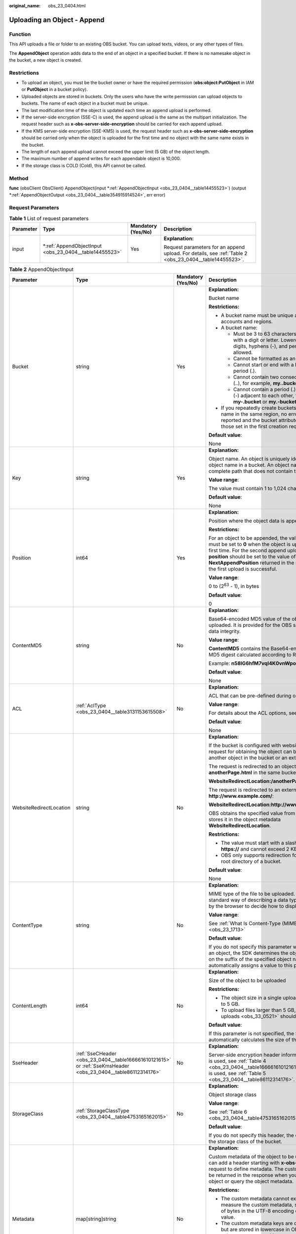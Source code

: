 :original_name: obs_23_0404.html

.. _obs_23_0404:

Uploading an Object - Append
============================

Function
--------

This API uploads a file or folder to an existing OBS bucket. You can upload texts, videos, or any other types of files.

The **AppendObject** operation adds data to the end of an object in a specified bucket. If there is no namesake object in the bucket, a new object is created.

Restrictions
------------

-  To upload an object, you must be the bucket owner or have the required permission (**obs:object:PutObject** in IAM or **PutObject** in a bucket policy).
-  Uploaded objects are stored in buckets. Only the users who have the write permission can upload objects to buckets. The name of each object in a bucket must be unique.
-  The last modification time of the object is updated each time an append upload is performed.
-  If the server-side encryption (SSE-C) is used, the append upload is the same as the multipart initialization. The request header such as **x-obs-server-side-encryption** should be carried for each append upload.
-  If the KMS server-side encryption (SSE-KMS) is used, the request header such as **x-obs-server-side-encryption** should be carried only when the object is uploaded for the first time and no object with the same name exists in the bucket.
-  The length of each append upload cannot exceed the upper limit (5 GB) of the object length.
-  The maximum number of append writes for each appendable object is 10,000.
-  If the storage class is COLD (Cold), this API cannot be called.

Method
------

**func** (obsClient ObsClient) AppendObject(input \*\ :ref:`AppendObjectInput <obs_23_0404__table14455523>`) (output \*\ :ref:`AppendObjectOutput <obs_23_0404__table354915914524>`, err error)

Request Parameters
------------------

.. table:: **Table 1** List of request parameters

   +-----------------+-----------------------------------------------------------+--------------------+--------------------------------------------------------------------------------------------------------+
   | Parameter       | Type                                                      | Mandatory (Yes/No) | Description                                                                                            |
   +=================+===========================================================+====================+========================================================================================================+
   | input           | \*\ :ref:`AppendObjectInput <obs_23_0404__table14455523>` | Yes                | **Explanation:**                                                                                       |
   |                 |                                                           |                    |                                                                                                        |
   |                 |                                                           |                    | Request parameters for an append upload. For details, see :ref:`Table 2 <obs_23_0404__table14455523>`. |
   +-----------------+-----------------------------------------------------------+--------------------+--------------------------------------------------------------------------------------------------------+

.. _obs_23_0404__table14455523:

.. table:: **Table 2** AppendObjectInput

   +-------------------------+--------------------------------------------------------------------------------------------------------------+--------------------+---------------------------------------------------------------------------------------------------------------------------------------------------------------------------------------------------------------------------------------------------------------------------------------------------------+
   | Parameter               | Type                                                                                                         | Mandatory (Yes/No) | Description                                                                                                                                                                                                                                                                                             |
   +=========================+==============================================================================================================+====================+=========================================================================================================================================================================================================================================================================================================+
   | Bucket                  | string                                                                                                       | Yes                | **Explanation:**                                                                                                                                                                                                                                                                                        |
   |                         |                                                                                                              |                    |                                                                                                                                                                                                                                                                                                         |
   |                         |                                                                                                              |                    | Bucket name                                                                                                                                                                                                                                                                                             |
   |                         |                                                                                                              |                    |                                                                                                                                                                                                                                                                                                         |
   |                         |                                                                                                              |                    | **Restrictions:**                                                                                                                                                                                                                                                                                       |
   |                         |                                                                                                              |                    |                                                                                                                                                                                                                                                                                                         |
   |                         |                                                                                                              |                    | -  A bucket name must be unique across all accounts and regions.                                                                                                                                                                                                                                        |
   |                         |                                                                                                              |                    | -  A bucket name:                                                                                                                                                                                                                                                                                       |
   |                         |                                                                                                              |                    |                                                                                                                                                                                                                                                                                                         |
   |                         |                                                                                                              |                    |    -  Must be 3 to 63 characters long and start with a digit or letter. Lowercase letters, digits, hyphens (-), and periods (.) are allowed.                                                                                                                                                            |
   |                         |                                                                                                              |                    |    -  Cannot be formatted as an IP address.                                                                                                                                                                                                                                                             |
   |                         |                                                                                                              |                    |    -  Cannot start or end with a hyphen (-) or period (.).                                                                                                                                                                                                                                              |
   |                         |                                                                                                              |                    |    -  Cannot contain two consecutive periods (..), for example, **my..bucket**.                                                                                                                                                                                                                         |
   |                         |                                                                                                              |                    |    -  Cannot contain a period (.) and a hyphen (-) adjacent to each other, for example, **my-.bucket** or **my.-bucket**.                                                                                                                                                                               |
   |                         |                                                                                                              |                    |                                                                                                                                                                                                                                                                                                         |
   |                         |                                                                                                              |                    | -  If you repeatedly create buckets of the same name in the same region, no error will be reported and the bucket attributes comply with those set in the first creation request.                                                                                                                       |
   |                         |                                                                                                              |                    |                                                                                                                                                                                                                                                                                                         |
   |                         |                                                                                                              |                    | **Default value**:                                                                                                                                                                                                                                                                                      |
   |                         |                                                                                                              |                    |                                                                                                                                                                                                                                                                                                         |
   |                         |                                                                                                              |                    | None                                                                                                                                                                                                                                                                                                    |
   +-------------------------+--------------------------------------------------------------------------------------------------------------+--------------------+---------------------------------------------------------------------------------------------------------------------------------------------------------------------------------------------------------------------------------------------------------------------------------------------------------+
   | Key                     | string                                                                                                       | Yes                | **Explanation:**                                                                                                                                                                                                                                                                                        |
   |                         |                                                                                                              |                    |                                                                                                                                                                                                                                                                                                         |
   |                         |                                                                                                              |                    | Object name. An object is uniquely identified by an object name in a bucket. An object name is a complete path that does not contain the bucket name.                                                                                                                                                   |
   |                         |                                                                                                              |                    |                                                                                                                                                                                                                                                                                                         |
   |                         |                                                                                                              |                    | **Value range**:                                                                                                                                                                                                                                                                                        |
   |                         |                                                                                                              |                    |                                                                                                                                                                                                                                                                                                         |
   |                         |                                                                                                              |                    | The value must contain 1 to 1,024 characters.                                                                                                                                                                                                                                                           |
   |                         |                                                                                                              |                    |                                                                                                                                                                                                                                                                                                         |
   |                         |                                                                                                              |                    | **Default value**:                                                                                                                                                                                                                                                                                      |
   |                         |                                                                                                              |                    |                                                                                                                                                                                                                                                                                                         |
   |                         |                                                                                                              |                    | None                                                                                                                                                                                                                                                                                                    |
   +-------------------------+--------------------------------------------------------------------------------------------------------------+--------------------+---------------------------------------------------------------------------------------------------------------------------------------------------------------------------------------------------------------------------------------------------------------------------------------------------------+
   | Position                | int64                                                                                                        | Yes                | **Explanation:**                                                                                                                                                                                                                                                                                        |
   |                         |                                                                                                              |                    |                                                                                                                                                                                                                                                                                                         |
   |                         |                                                                                                              |                    | Position where the object data is appended                                                                                                                                                                                                                                                              |
   |                         |                                                                                                              |                    |                                                                                                                                                                                                                                                                                                         |
   |                         |                                                                                                              |                    | **Restrictions:**                                                                                                                                                                                                                                                                                       |
   |                         |                                                                                                              |                    |                                                                                                                                                                                                                                                                                                         |
   |                         |                                                                                                              |                    | For an object to be appended, the value of **position** must be set to **0** when the object is uploaded for the first time. For the second append upload, the value of **position** should be set to the value of **NextAppendPosition** returned in the response when the first upload is successful. |
   |                         |                                                                                                              |                    |                                                                                                                                                                                                                                                                                                         |
   |                         |                                                                                                              |                    | **Value range**:                                                                                                                                                                                                                                                                                        |
   |                         |                                                                                                              |                    |                                                                                                                                                                                                                                                                                                         |
   |                         |                                                                                                              |                    | 0 to (2\ :sup:`63` - 1), in bytes                                                                                                                                                                                                                                                                       |
   |                         |                                                                                                              |                    |                                                                                                                                                                                                                                                                                                         |
   |                         |                                                                                                              |                    | **Default value**:                                                                                                                                                                                                                                                                                      |
   |                         |                                                                                                              |                    |                                                                                                                                                                                                                                                                                                         |
   |                         |                                                                                                              |                    | 0                                                                                                                                                                                                                                                                                                       |
   +-------------------------+--------------------------------------------------------------------------------------------------------------+--------------------+---------------------------------------------------------------------------------------------------------------------------------------------------------------------------------------------------------------------------------------------------------------------------------------------------------+
   | ContentMD5              | string                                                                                                       | No                 | **Explanation:**                                                                                                                                                                                                                                                                                        |
   |                         |                                                                                                              |                    |                                                                                                                                                                                                                                                                                                         |
   |                         |                                                                                                              |                    | Base64-encoded MD5 value of the object data to be uploaded. It is provided for the OBS server to verify data integrity.                                                                                                                                                                                 |
   |                         |                                                                                                              |                    |                                                                                                                                                                                                                                                                                                         |
   |                         |                                                                                                              |                    | **Value range**:                                                                                                                                                                                                                                                                                        |
   |                         |                                                                                                              |                    |                                                                                                                                                                                                                                                                                                         |
   |                         |                                                                                                              |                    | **ContentMD5** contains the Base64-encoded 128-bit MD5 digest calculated according to RFC 1864.                                                                                                                                                                                                         |
   |                         |                                                                                                              |                    |                                                                                                                                                                                                                                                                                                         |
   |                         |                                                                                                              |                    | Example: **n58IG6hfM7vqI4K0vnWpog==**                                                                                                                                                                                                                                                                   |
   |                         |                                                                                                              |                    |                                                                                                                                                                                                                                                                                                         |
   |                         |                                                                                                              |                    | **Default value**:                                                                                                                                                                                                                                                                                      |
   |                         |                                                                                                              |                    |                                                                                                                                                                                                                                                                                                         |
   |                         |                                                                                                              |                    | None                                                                                                                                                                                                                                                                                                    |
   +-------------------------+--------------------------------------------------------------------------------------------------------------+--------------------+---------------------------------------------------------------------------------------------------------------------------------------------------------------------------------------------------------------------------------------------------------------------------------------------------------+
   | ACL                     | :ref:`AclType <obs_23_0404__table3131153615508>`                                                             | No                 | **Explanation:**                                                                                                                                                                                                                                                                                        |
   |                         |                                                                                                              |                    |                                                                                                                                                                                                                                                                                                         |
   |                         |                                                                                                              |                    | ACL that can be pre-defined during object creation.                                                                                                                                                                                                                                                     |
   |                         |                                                                                                              |                    |                                                                                                                                                                                                                                                                                                         |
   |                         |                                                                                                              |                    | **Value range**:                                                                                                                                                                                                                                                                                        |
   |                         |                                                                                                              |                    |                                                                                                                                                                                                                                                                                                         |
   |                         |                                                                                                              |                    | For details about the ACL options, see **AclType**.                                                                                                                                                                                                                                                     |
   |                         |                                                                                                              |                    |                                                                                                                                                                                                                                                                                                         |
   |                         |                                                                                                              |                    | **Default value**:                                                                                                                                                                                                                                                                                      |
   |                         |                                                                                                              |                    |                                                                                                                                                                                                                                                                                                         |
   |                         |                                                                                                              |                    | None                                                                                                                                                                                                                                                                                                    |
   +-------------------------+--------------------------------------------------------------------------------------------------------------+--------------------+---------------------------------------------------------------------------------------------------------------------------------------------------------------------------------------------------------------------------------------------------------------------------------------------------------+
   | WebsiteRedirectLocation | string                                                                                                       | No                 | **Explanation:**                                                                                                                                                                                                                                                                                        |
   |                         |                                                                                                              |                    |                                                                                                                                                                                                                                                                                                         |
   |                         |                                                                                                              |                    | If the bucket is configured with website hosting, the request for obtaining the object can be redirected to another object in the bucket or an external URL.                                                                                                                                            |
   |                         |                                                                                                              |                    |                                                                                                                                                                                                                                                                                                         |
   |                         |                                                                                                              |                    | The request is redirected to an object **anotherPage.html** in the same bucket:                                                                                                                                                                                                                         |
   |                         |                                                                                                              |                    |                                                                                                                                                                                                                                                                                                         |
   |                         |                                                                                                              |                    | **WebsiteRedirectLocation:/anotherPage.html**                                                                                                                                                                                                                                                           |
   |                         |                                                                                                              |                    |                                                                                                                                                                                                                                                                                                         |
   |                         |                                                                                                              |                    | The request is redirected to an external URL **http://www.example.com/**:                                                                                                                                                                                                                               |
   |                         |                                                                                                              |                    |                                                                                                                                                                                                                                                                                                         |
   |                         |                                                                                                              |                    | **WebsiteRedirectLocation:http://www.example.com/**                                                                                                                                                                                                                                                     |
   |                         |                                                                                                              |                    |                                                                                                                                                                                                                                                                                                         |
   |                         |                                                                                                              |                    | OBS obtains the specified value from the header and stores it in the object metadata **WebsiteRedirectLocation**.                                                                                                                                                                                       |
   |                         |                                                                                                              |                    |                                                                                                                                                                                                                                                                                                         |
   |                         |                                                                                                              |                    | **Restrictions:**                                                                                                                                                                                                                                                                                       |
   |                         |                                                                                                              |                    |                                                                                                                                                                                                                                                                                                         |
   |                         |                                                                                                              |                    | -  The value must start with a slash (/), **http://**, or **https://** and cannot exceed 2 KB.                                                                                                                                                                                                          |
   |                         |                                                                                                              |                    | -  OBS only supports redirection for objects in the root directory of a bucket.                                                                                                                                                                                                                         |
   |                         |                                                                                                              |                    |                                                                                                                                                                                                                                                                                                         |
   |                         |                                                                                                              |                    | **Default value**:                                                                                                                                                                                                                                                                                      |
   |                         |                                                                                                              |                    |                                                                                                                                                                                                                                                                                                         |
   |                         |                                                                                                              |                    | None                                                                                                                                                                                                                                                                                                    |
   +-------------------------+--------------------------------------------------------------------------------------------------------------+--------------------+---------------------------------------------------------------------------------------------------------------------------------------------------------------------------------------------------------------------------------------------------------------------------------------------------------+
   | ContentType             | string                                                                                                       | No                 | **Explanation:**                                                                                                                                                                                                                                                                                        |
   |                         |                                                                                                              |                    |                                                                                                                                                                                                                                                                                                         |
   |                         |                                                                                                              |                    | MIME type of the file to be uploaded. MIME type is a standard way of describing a data type and is used by the browser to decide how to display data.                                                                                                                                                   |
   |                         |                                                                                                              |                    |                                                                                                                                                                                                                                                                                                         |
   |                         |                                                                                                              |                    | **Value range**:                                                                                                                                                                                                                                                                                        |
   |                         |                                                                                                              |                    |                                                                                                                                                                                                                                                                                                         |
   |                         |                                                                                                              |                    | See :ref:`What Is Content-Type (MIME)? <obs_23_1713>`                                                                                                                                                                                                                                                   |
   |                         |                                                                                                              |                    |                                                                                                                                                                                                                                                                                                         |
   |                         |                                                                                                              |                    | **Default value**:                                                                                                                                                                                                                                                                                      |
   |                         |                                                                                                              |                    |                                                                                                                                                                                                                                                                                                         |
   |                         |                                                                                                              |                    | If you do not specify this parameter when uploading an object, the SDK determines the object type based on the suffix of the specified object name and automatically assigns a value to this parameter.                                                                                                 |
   +-------------------------+--------------------------------------------------------------------------------------------------------------+--------------------+---------------------------------------------------------------------------------------------------------------------------------------------------------------------------------------------------------------------------------------------------------------------------------------------------------+
   | ContentLength           | int64                                                                                                        | No                 | **Explanation:**                                                                                                                                                                                                                                                                                        |
   |                         |                                                                                                              |                    |                                                                                                                                                                                                                                                                                                         |
   |                         |                                                                                                              |                    | Size of the object to be uploaded                                                                                                                                                                                                                                                                       |
   |                         |                                                                                                              |                    |                                                                                                                                                                                                                                                                                                         |
   |                         |                                                                                                              |                    | **Restrictions:**                                                                                                                                                                                                                                                                                       |
   |                         |                                                                                                              |                    |                                                                                                                                                                                                                                                                                                         |
   |                         |                                                                                                              |                    | -  The object size in a single upload ranges from 0 to 5 GB.                                                                                                                                                                                                                                            |
   |                         |                                                                                                              |                    | -  To upload files larger than 5 GB, :ref:`multipart uploads <obs_33_0521>` should be used.                                                                                                                                                                                                             |
   |                         |                                                                                                              |                    |                                                                                                                                                                                                                                                                                                         |
   |                         |                                                                                                              |                    | **Default value**:                                                                                                                                                                                                                                                                                      |
   |                         |                                                                                                              |                    |                                                                                                                                                                                                                                                                                                         |
   |                         |                                                                                                              |                    | If this parameter is not specified, the SDK automatically calculates the size of the object.                                                                                                                                                                                                            |
   +-------------------------+--------------------------------------------------------------------------------------------------------------+--------------------+---------------------------------------------------------------------------------------------------------------------------------------------------------------------------------------------------------------------------------------------------------------------------------------------------------+
   | SseHeader               | :ref:`SseCHeader <obs_23_0404__table166661610121615>` or :ref:`SseKmsHeader <obs_23_0404__table86112314176>` | No                 | **Explanation:**                                                                                                                                                                                                                                                                                        |
   |                         |                                                                                                              |                    |                                                                                                                                                                                                                                                                                                         |
   |                         |                                                                                                              |                    | Server-side encryption header information. If SSE-C is used, see :ref:`Table 4 <obs_23_0404__table166661610121615>`. If SSE-KMS is used, see :ref:`Table 5 <obs_23_0404__table86112314176>`.                                                                                                            |
   +-------------------------+--------------------------------------------------------------------------------------------------------------+--------------------+---------------------------------------------------------------------------------------------------------------------------------------------------------------------------------------------------------------------------------------------------------------------------------------------------------+
   | StorageClass            | :ref:`StorageClassType <obs_23_0404__table4753165162015>`                                                    | No                 | **Explanation:**                                                                                                                                                                                                                                                                                        |
   |                         |                                                                                                              |                    |                                                                                                                                                                                                                                                                                                         |
   |                         |                                                                                                              |                    | Object storage class                                                                                                                                                                                                                                                                                    |
   |                         |                                                                                                              |                    |                                                                                                                                                                                                                                                                                                         |
   |                         |                                                                                                              |                    | **Value range**:                                                                                                                                                                                                                                                                                        |
   |                         |                                                                                                              |                    |                                                                                                                                                                                                                                                                                                         |
   |                         |                                                                                                              |                    | See :ref:`Table 6 <obs_23_0404__table4753165162015>`.                                                                                                                                                                                                                                                   |
   |                         |                                                                                                              |                    |                                                                                                                                                                                                                                                                                                         |
   |                         |                                                                                                              |                    | **Default value**:                                                                                                                                                                                                                                                                                      |
   |                         |                                                                                                              |                    |                                                                                                                                                                                                                                                                                                         |
   |                         |                                                                                                              |                    | If you do not specify this header, the object inherits the storage class of the bucket.                                                                                                                                                                                                                 |
   +-------------------------+--------------------------------------------------------------------------------------------------------------+--------------------+---------------------------------------------------------------------------------------------------------------------------------------------------------------------------------------------------------------------------------------------------------------------------------------------------------+
   | Metadata                | map[string]string                                                                                            | No                 | **Explanation:**                                                                                                                                                                                                                                                                                        |
   |                         |                                                                                                              |                    |                                                                                                                                                                                                                                                                                                         |
   |                         |                                                                                                              |                    | Custom metadata of the object to be uploaded. You can add a header starting with **x-obs-meta-** in the request to define metadata. The custom metadata will be returned in the response when you retrieve the object or query the object metadata.                                                     |
   |                         |                                                                                                              |                    |                                                                                                                                                                                                                                                                                                         |
   |                         |                                                                                                              |                    | **Restrictions:**                                                                                                                                                                                                                                                                                       |
   |                         |                                                                                                              |                    |                                                                                                                                                                                                                                                                                                         |
   |                         |                                                                                                              |                    | -  The custom metadata cannot exceed 8 KB. To measure the custom metadata, sum the number of bytes in the UTF-8 encoding of each key and value.                                                                                                                                                         |
   |                         |                                                                                                              |                    | -  The custom metadata keys are case insensitive, but are stored in lowercase in OBS. The key values are case sensitive.                                                                                                                                                                                |
   |                         |                                                                                                              |                    | -  Both custom metadata keys and their values must conform to US-ASCII standards. If non-ASCII or unrecognizable characters are required, they must be encoded and decoded in URL or Base64 on the client, because the server does not perform such operations.                                         |
   |                         |                                                                                                              |                    |                                                                                                                                                                                                                                                                                                         |
   |                         |                                                                                                              |                    | **Default value**:                                                                                                                                                                                                                                                                                      |
   |                         |                                                                                                              |                    |                                                                                                                                                                                                                                                                                                         |
   |                         |                                                                                                              |                    | None                                                                                                                                                                                                                                                                                                    |
   +-------------------------+--------------------------------------------------------------------------------------------------------------+--------------------+---------------------------------------------------------------------------------------------------------------------------------------------------------------------------------------------------------------------------------------------------------------------------------------------------------+
   | Body                    | io.Reader                                                                                                    | No                 | **Explanation:**                                                                                                                                                                                                                                                                                        |
   |                         |                                                                                                              |                    |                                                                                                                                                                                                                                                                                                         |
   |                         |                                                                                                              |                    | Data stream of the object to be uploaded                                                                                                                                                                                                                                                                |
   |                         |                                                                                                              |                    |                                                                                                                                                                                                                                                                                                         |
   |                         |                                                                                                              |                    | **Restrictions:**                                                                                                                                                                                                                                                                                       |
   |                         |                                                                                                              |                    |                                                                                                                                                                                                                                                                                                         |
   |                         |                                                                                                              |                    | -  The object size in a single upload ranges from 0 to 5 GB.                                                                                                                                                                                                                                            |
   |                         |                                                                                                              |                    | -  To upload files larger than 5 GB, :ref:`multipart uploads <obs_33_0521>` should be used.                                                                                                                                                                                                             |
   |                         |                                                                                                              |                    |                                                                                                                                                                                                                                                                                                         |
   |                         |                                                                                                              |                    | **Default value**:                                                                                                                                                                                                                                                                                      |
   |                         |                                                                                                              |                    |                                                                                                                                                                                                                                                                                                         |
   |                         |                                                                                                              |                    | None                                                                                                                                                                                                                                                                                                    |
   +-------------------------+--------------------------------------------------------------------------------------------------------------+--------------------+---------------------------------------------------------------------------------------------------------------------------------------------------------------------------------------------------------------------------------------------------------------------------------------------------------+
   | GrantReadId             | string                                                                                                       | No                 | **Explanation:**                                                                                                                                                                                                                                                                                        |
   |                         |                                                                                                              |                    |                                                                                                                                                                                                                                                                                                         |
   |                         |                                                                                                              |                    | ID (domain_id) of an account the **READ** permission is granted to. The account with the **READ** permission can read the current object and obtain its metadata.                                                                                                                                       |
   |                         |                                                                                                              |                    |                                                                                                                                                                                                                                                                                                         |
   |                         |                                                                                                              |                    | **Value range**:                                                                                                                                                                                                                                                                                        |
   |                         |                                                                                                              |                    |                                                                                                                                                                                                                                                                                                         |
   |                         |                                                                                                              |                    | To obtain the account ID, see :ref:`How Do I Get My Account ID and User ID? <obs_23_1712>`                                                                                                                                                                                                              |
   |                         |                                                                                                              |                    |                                                                                                                                                                                                                                                                                                         |
   |                         |                                                                                                              |                    | **Default value**:                                                                                                                                                                                                                                                                                      |
   |                         |                                                                                                              |                    |                                                                                                                                                                                                                                                                                                         |
   |                         |                                                                                                              |                    | None                                                                                                                                                                                                                                                                                                    |
   +-------------------------+--------------------------------------------------------------------------------------------------------------+--------------------+---------------------------------------------------------------------------------------------------------------------------------------------------------------------------------------------------------------------------------------------------------------------------------------------------------+
   | GrantReadAcpId          | string                                                                                                       | No                 | **Explanation:**                                                                                                                                                                                                                                                                                        |
   |                         |                                                                                                              |                    |                                                                                                                                                                                                                                                                                                         |
   |                         |                                                                                                              |                    | ID (domain_id) of an account the **READ_ACP** permission is granted to. The account with the **READ_ACP** permission can read the ACL of the current object.                                                                                                                                            |
   |                         |                                                                                                              |                    |                                                                                                                                                                                                                                                                                                         |
   |                         |                                                                                                              |                    | **Value range**:                                                                                                                                                                                                                                                                                        |
   |                         |                                                                                                              |                    |                                                                                                                                                                                                                                                                                                         |
   |                         |                                                                                                              |                    | To obtain the account ID, see :ref:`How Do I Get My Account ID and User ID? <obs_23_1712>`                                                                                                                                                                                                              |
   |                         |                                                                                                              |                    |                                                                                                                                                                                                                                                                                                         |
   |                         |                                                                                                              |                    | **Default value**:                                                                                                                                                                                                                                                                                      |
   |                         |                                                                                                              |                    |                                                                                                                                                                                                                                                                                                         |
   |                         |                                                                                                              |                    | None                                                                                                                                                                                                                                                                                                    |
   +-------------------------+--------------------------------------------------------------------------------------------------------------+--------------------+---------------------------------------------------------------------------------------------------------------------------------------------------------------------------------------------------------------------------------------------------------------------------------------------------------+
   | GrantWriteAcpId         | string                                                                                                       | No                 | **Explanation:**                                                                                                                                                                                                                                                                                        |
   |                         |                                                                                                              |                    |                                                                                                                                                                                                                                                                                                         |
   |                         |                                                                                                              |                    | ID (domain_id) of an account the **WRITE_ACP** permission is granted to. The account with the **WRITE_ACP** permission can write the ACL of the current object.                                                                                                                                         |
   |                         |                                                                                                              |                    |                                                                                                                                                                                                                                                                                                         |
   |                         |                                                                                                              |                    | **Value range**:                                                                                                                                                                                                                                                                                        |
   |                         |                                                                                                              |                    |                                                                                                                                                                                                                                                                                                         |
   |                         |                                                                                                              |                    | To obtain the account ID, see :ref:`How Do I Get My Account ID and User ID? <obs_23_1712>`                                                                                                                                                                                                              |
   |                         |                                                                                                              |                    |                                                                                                                                                                                                                                                                                                         |
   |                         |                                                                                                              |                    | **Default value**:                                                                                                                                                                                                                                                                                      |
   |                         |                                                                                                              |                    |                                                                                                                                                                                                                                                                                                         |
   |                         |                                                                                                              |                    | None                                                                                                                                                                                                                                                                                                    |
   +-------------------------+--------------------------------------------------------------------------------------------------------------+--------------------+---------------------------------------------------------------------------------------------------------------------------------------------------------------------------------------------------------------------------------------------------------------------------------------------------------+
   | GrantFullControlId      | string                                                                                                       | No                 | **Explanation:**                                                                                                                                                                                                                                                                                        |
   |                         |                                                                                                              |                    |                                                                                                                                                                                                                                                                                                         |
   |                         |                                                                                                              |                    | ID (domain_id) of an account the **FULL_CONTROL** permission is granted to. The account with the **FULL_CONTROL** permission can read the current object, obtain its metadata, and obtain and write its ACL.                                                                                            |
   |                         |                                                                                                              |                    |                                                                                                                                                                                                                                                                                                         |
   |                         |                                                                                                              |                    | **Value range**:                                                                                                                                                                                                                                                                                        |
   |                         |                                                                                                              |                    |                                                                                                                                                                                                                                                                                                         |
   |                         |                                                                                                              |                    | To obtain the account ID, see :ref:`How Do I Get My Account ID and User ID? <obs_23_1712>`                                                                                                                                                                                                              |
   |                         |                                                                                                              |                    |                                                                                                                                                                                                                                                                                                         |
   |                         |                                                                                                              |                    | **Default value**:                                                                                                                                                                                                                                                                                      |
   |                         |                                                                                                              |                    |                                                                                                                                                                                                                                                                                                         |
   |                         |                                                                                                              |                    | None                                                                                                                                                                                                                                                                                                    |
   +-------------------------+--------------------------------------------------------------------------------------------------------------+--------------------+---------------------------------------------------------------------------------------------------------------------------------------------------------------------------------------------------------------------------------------------------------------------------------------------------------+
   | Expires                 | int64                                                                                                        | No                 | **Explanation:**                                                                                                                                                                                                                                                                                        |
   |                         |                                                                                                              |                    |                                                                                                                                                                                                                                                                                                         |
   |                         |                                                                                                              |                    | Expiration time of the object (calculated from the latest modification time of the object). Expired objects are automatically deleted.                                                                                                                                                                  |
   |                         |                                                                                                              |                    |                                                                                                                                                                                                                                                                                                         |
   |                         |                                                                                                              |                    | **Value range**:                                                                                                                                                                                                                                                                                        |
   |                         |                                                                                                              |                    |                                                                                                                                                                                                                                                                                                         |
   |                         |                                                                                                              |                    | 1 to (2\ :sup:`63` - 1), in days                                                                                                                                                                                                                                                                        |
   |                         |                                                                                                              |                    |                                                                                                                                                                                                                                                                                                         |
   |                         |                                                                                                              |                    | **Default value**:                                                                                                                                                                                                                                                                                      |
   |                         |                                                                                                              |                    |                                                                                                                                                                                                                                                                                                         |
   |                         |                                                                                                              |                    | None                                                                                                                                                                                                                                                                                                    |
   +-------------------------+--------------------------------------------------------------------------------------------------------------+--------------------+---------------------------------------------------------------------------------------------------------------------------------------------------------------------------------------------------------------------------------------------------------------------------------------------------------+

.. _obs_23_0404__table3131153615508:

.. table:: **Table 3** AclType

   +-----------------------------+-----------------------------+-------------------------------------------------------------------------------------------------------------------------------------------------------------------------------------------------------------------------------------------------------------------------------------------------------------------------------------------------------------+
   | Constant                    | Default Value               | Description                                                                                                                                                                                                                                                                                                                                                 |
   +=============================+=============================+=============================================================================================================================================================================================================================================================================================================================================================+
   | AclPrivate                  | private                     | Private read/write                                                                                                                                                                                                                                                                                                                                          |
   |                             |                             |                                                                                                                                                                                                                                                                                                                                                             |
   |                             |                             | A bucket or object can only be accessed by its owner.                                                                                                                                                                                                                                                                                                       |
   +-----------------------------+-----------------------------+-------------------------------------------------------------------------------------------------------------------------------------------------------------------------------------------------------------------------------------------------------------------------------------------------------------------------------------------------------------+
   | AclPublicRead               | public-read                 | Public read and private write                                                                                                                                                                                                                                                                                                                               |
   |                             |                             |                                                                                                                                                                                                                                                                                                                                                             |
   |                             |                             | If this permission is granted on a bucket, anyone can read the object list, multipart tasks, metadata, and object versions in the bucket.                                                                                                                                                                                                                   |
   |                             |                             |                                                                                                                                                                                                                                                                                                                                                             |
   |                             |                             | If it is granted on an object, anyone can read the content and metadata of the object.                                                                                                                                                                                                                                                                      |
   +-----------------------------+-----------------------------+-------------------------------------------------------------------------------------------------------------------------------------------------------------------------------------------------------------------------------------------------------------------------------------------------------------------------------------------------------------+
   | AclPublicReadWrite          | public-read-write           | Public read/write                                                                                                                                                                                                                                                                                                                                           |
   |                             |                             |                                                                                                                                                                                                                                                                                                                                                             |
   |                             |                             | If this permission is granted on a bucket, anyone can read the object list, multipart tasks, metadata, and object versions in the bucket, and can upload or delete objects, initiate multipart upload tasks, upload parts, assemble parts, copy parts, and abort multipart upload tasks.                                                                    |
   |                             |                             |                                                                                                                                                                                                                                                                                                                                                             |
   |                             |                             | If it is granted on an object, anyone can read the content and metadata of the object.                                                                                                                                                                                                                                                                      |
   +-----------------------------+-----------------------------+-------------------------------------------------------------------------------------------------------------------------------------------------------------------------------------------------------------------------------------------------------------------------------------------------------------------------------------------------------------+
   | AclPublicReadDelivered      | public-read-delivered       | Public read on a bucket as well as objects in the bucket                                                                                                                                                                                                                                                                                                    |
   |                             |                             |                                                                                                                                                                                                                                                                                                                                                             |
   |                             |                             | If this permission is granted on a bucket, anyone can read the object list, multipart tasks, metadata, and object versions, and read the content and metadata of objects in the bucket.                                                                                                                                                                     |
   |                             |                             |                                                                                                                                                                                                                                                                                                                                                             |
   |                             |                             | .. note::                                                                                                                                                                                                                                                                                                                                                   |
   |                             |                             |                                                                                                                                                                                                                                                                                                                                                             |
   |                             |                             |    **AclPublicReadDelivered** does not apply to objects.                                                                                                                                                                                                                                                                                                    |
   +-----------------------------+-----------------------------+-------------------------------------------------------------------------------------------------------------------------------------------------------------------------------------------------------------------------------------------------------------------------------------------------------------------------------------------------------------+
   | AclPublicReadWriteDelivered | public-read-write-delivered | Public read/write on a bucket as well as objects in the bucket                                                                                                                                                                                                                                                                                              |
   |                             |                             |                                                                                                                                                                                                                                                                                                                                                             |
   |                             |                             | If this permission is granted on a bucket, anyone can read the object list, multipart uploads, metadata, and object versions in the bucket, and can upload or delete objects, initiate multipart upload tasks, upload parts, assemble parts, copy parts, and abort multipart uploads. They can also read the content and metadata of objects in the bucket. |
   |                             |                             |                                                                                                                                                                                                                                                                                                                                                             |
   |                             |                             | .. note::                                                                                                                                                                                                                                                                                                                                                   |
   |                             |                             |                                                                                                                                                                                                                                                                                                                                                             |
   |                             |                             |    **AclPublicReadWriteDelivered** does not apply to objects.                                                                                                                                                                                                                                                                                               |
   +-----------------------------+-----------------------------+-------------------------------------------------------------------------------------------------------------------------------------------------------------------------------------------------------------------------------------------------------------------------------------------------------------------------------------------------------------+
   | AclBucketOwnerFullControl   | bucket-owner-full-control   | If this permission is granted on an object, only the bucket and object owners have the full control over the object.                                                                                                                                                                                                                                        |
   |                             |                             |                                                                                                                                                                                                                                                                                                                                                             |
   |                             |                             | By default, if you upload an object to a bucket of any other user, the bucket owner does not have the permissions on your object. After you grant this permission to the bucket owner, the bucket owner can have full control over your object.                                                                                                             |
   +-----------------------------+-----------------------------+-------------------------------------------------------------------------------------------------------------------------------------------------------------------------------------------------------------------------------------------------------------------------------------------------------------------------------------------------------------+

.. _obs_23_0404__table166661610121615:

.. table:: **Table 4** SseCHeader

   +-----------------+-----------------+------------------------------------+----------------------------------------------------------------------------------------------------------------------------------------------------------+
   | Parameter       | Type            | Mandatory (Yes/No)                 | Description                                                                                                                                              |
   +=================+=================+====================================+==========================================================================================================================================================+
   | Encryption      | string          | Yes if used as a request parameter | **Explanation:**                                                                                                                                         |
   |                 |                 |                                    |                                                                                                                                                          |
   |                 |                 |                                    | SSE-C used for encrypting objects                                                                                                                        |
   |                 |                 |                                    |                                                                                                                                                          |
   |                 |                 |                                    | **Value range**:                                                                                                                                         |
   |                 |                 |                                    |                                                                                                                                                          |
   |                 |                 |                                    | **AES256**, indicating objects are encrypted using SSE-C                                                                                                 |
   |                 |                 |                                    |                                                                                                                                                          |
   |                 |                 |                                    | **Default value**:                                                                                                                                       |
   |                 |                 |                                    |                                                                                                                                                          |
   |                 |                 |                                    | None                                                                                                                                                     |
   +-----------------+-----------------+------------------------------------+----------------------------------------------------------------------------------------------------------------------------------------------------------+
   | Key             | string          | Yes if used as a request parameter | **Explanation:**                                                                                                                                         |
   |                 |                 |                                    |                                                                                                                                                          |
   |                 |                 |                                    | Key for encrypting the object when SSE-C is used                                                                                                         |
   |                 |                 |                                    |                                                                                                                                                          |
   |                 |                 |                                    | **Restrictions:**                                                                                                                                        |
   |                 |                 |                                    |                                                                                                                                                          |
   |                 |                 |                                    | The value is a Base64-encoded 256-bit key, for example, **K7QkYpBkM5+hca27fsNkUnNVaobncnLht/rCB2o/9Cw=**.                                                |
   |                 |                 |                                    |                                                                                                                                                          |
   |                 |                 |                                    | **Default value**:                                                                                                                                       |
   |                 |                 |                                    |                                                                                                                                                          |
   |                 |                 |                                    | None                                                                                                                                                     |
   +-----------------+-----------------+------------------------------------+----------------------------------------------------------------------------------------------------------------------------------------------------------+
   | KeyMD5          | string          | No if used as a request parameter  | **Explanation:**                                                                                                                                         |
   |                 |                 |                                    |                                                                                                                                                          |
   |                 |                 |                                    | MD5 value of the key for encrypting objects when SSE-C is used. This value is used to check whether any error occurs during the transmission of the key. |
   |                 |                 |                                    |                                                                                                                                                          |
   |                 |                 |                                    | **Restrictions:**                                                                                                                                        |
   |                 |                 |                                    |                                                                                                                                                          |
   |                 |                 |                                    | The value is encrypted by MD5 and then encoded by Base64, for example, **4XvB3tbNTN+tIEVa0/fGaQ==**.                                                     |
   |                 |                 |                                    |                                                                                                                                                          |
   |                 |                 |                                    | **Default value**:                                                                                                                                       |
   |                 |                 |                                    |                                                                                                                                                          |
   |                 |                 |                                    | None                                                                                                                                                     |
   +-----------------+-----------------+------------------------------------+----------------------------------------------------------------------------------------------------------------------------------------------------------+

.. _obs_23_0404__table86112314176:

.. table:: **Table 5** SseKmsHeader

   +-----------------+-----------------+------------------------------------+-----------------------------------------------------------------------------------------------------------------------------------------------------+
   | Parameter       | Type            | Mandatory (Yes/No)                 | Description                                                                                                                                         |
   +=================+=================+====================================+=====================================================================================================================================================+
   | Encryption      | string          | Yes if used as a request parameter | **Explanation:**                                                                                                                                    |
   |                 |                 |                                    |                                                                                                                                                     |
   |                 |                 |                                    | SSE-KMS used for encrypting objects                                                                                                                 |
   |                 |                 |                                    |                                                                                                                                                     |
   |                 |                 |                                    | **Value range**:                                                                                                                                    |
   |                 |                 |                                    |                                                                                                                                                     |
   |                 |                 |                                    | **kms**, indicating objects are encrypted using SSE-KMS                                                                                             |
   |                 |                 |                                    |                                                                                                                                                     |
   |                 |                 |                                    | **Default value**:                                                                                                                                  |
   |                 |                 |                                    |                                                                                                                                                     |
   |                 |                 |                                    | None                                                                                                                                                |
   +-----------------+-----------------+------------------------------------+-----------------------------------------------------------------------------------------------------------------------------------------------------+
   | Key             | string          | No if used as a request parameter  | **Explanation:**                                                                                                                                    |
   |                 |                 |                                    |                                                                                                                                                     |
   |                 |                 |                                    | ID of the KMS master key when SSE-KMS is used                                                                                                       |
   |                 |                 |                                    |                                                                                                                                                     |
   |                 |                 |                                    | **Value range**:                                                                                                                                    |
   |                 |                 |                                    |                                                                                                                                                     |
   |                 |                 |                                    | Valid value formats are as follows:                                                                                                                 |
   |                 |                 |                                    |                                                                                                                                                     |
   |                 |                 |                                    | #. *regionID*\ **:**\ *domainID*\ **:key/**\ *key_id*                                                                                               |
   |                 |                 |                                    | #. *key_id*                                                                                                                                         |
   |                 |                 |                                    |                                                                                                                                                     |
   |                 |                 |                                    | In the preceding formats:                                                                                                                           |
   |                 |                 |                                    |                                                                                                                                                     |
   |                 |                 |                                    | -  *regionID* indicates the ID of the region where the key is used.                                                                                 |
   |                 |                 |                                    | -  *domainID* indicates the ID of the account where the key is used. To obtain it, see :ref:`How Do I Get My Account ID and User ID? <obs_23_1712>` |
   |                 |                 |                                    | -  *key_id* indicates the ID of the key created on Data Encryption Workshop (DEW).                                                                  |
   |                 |                 |                                    |                                                                                                                                                     |
   |                 |                 |                                    | **Default value**:                                                                                                                                  |
   |                 |                 |                                    |                                                                                                                                                     |
   |                 |                 |                                    | -  If this parameter is not specified, the default master key will be used.                                                                         |
   |                 |                 |                                    | -  If there is no such a default master key, OBS will create one and use it by default.                                                             |
   +-----------------+-----------------+------------------------------------+-----------------------------------------------------------------------------------------------------------------------------------------------------+

.. _obs_23_0404__table4753165162015:

.. table:: **Table 6** StorageClassType

   +-----------------------+-----------------------+-----------------------------------------------------------------------------------------------------------------------------------------------------------------------------------+
   | Constant              | Default Value         | Description                                                                                                                                                                       |
   +=======================+=======================+===================================================================================================================================================================================+
   | StorageClassStandard  | STANDARD              | OBS Standard                                                                                                                                                                      |
   |                       |                       |                                                                                                                                                                                   |
   |                       |                       | Features low access latency and high throughput and is used for storing massive, frequently accessed (multiple times a month) or small objects (< 1 MB) requiring quick response. |
   +-----------------------+-----------------------+-----------------------------------------------------------------------------------------------------------------------------------------------------------------------------------+
   | StorageClassWarm      | WARM                  | OBS Warm                                                                                                                                                                          |
   |                       |                       |                                                                                                                                                                                   |
   |                       |                       | Used for storing data that is semi-frequently accessed (fewer than 12 times a year) but is instantly available when needed.                                                       |
   +-----------------------+-----------------------+-----------------------------------------------------------------------------------------------------------------------------------------------------------------------------------+
   | StorageClassCold      | COLD                  | OBS Cold                                                                                                                                                                          |
   |                       |                       |                                                                                                                                                                                   |
   |                       |                       | Used for storing rarely accessed (once a year) data.                                                                                                                              |
   +-----------------------+-----------------------+-----------------------------------------------------------------------------------------------------------------------------------------------------------------------------------+

Responses
---------

.. table:: **Table 7** List of returned results

   +-----------------------+----------------------------------------------------------------+-------------------------------------------------------------------------------------+
   | Parameter             | Type                                                           | Description                                                                         |
   +=======================+================================================================+=====================================================================================+
   | output                | \*\ :ref:`AppendObjectOutput <obs_23_0404__table354915914524>` | **Explanation:**                                                                    |
   |                       |                                                                |                                                                                     |
   |                       |                                                                | Returned results. For details, see :ref:`Table 8 <obs_23_0404__table354915914524>`. |
   +-----------------------+----------------------------------------------------------------+-------------------------------------------------------------------------------------+
   | err                   | error                                                          | **Explanation:**                                                                    |
   |                       |                                                                |                                                                                     |
   |                       |                                                                | Error messages returned by the API                                                  |
   +-----------------------+----------------------------------------------------------------+-------------------------------------------------------------------------------------+

.. _obs_23_0404__table354915914524:

.. table:: **Table 8** AppendObjectOutput

   +-----------------------+---------------------------------------------------------------------------------------------------------------+---------------------------------------------------------------------------------------------------------------------------------------------------------------------------------------------------------------------------------------------------------------------------------------------------------------------------------------------------------------------------------------------------------------------------------------------------------------------------------------+
   | Parameter             | Type                                                                                                          | Description                                                                                                                                                                                                                                                                                                                                                                                                                                                                           |
   +=======================+===============================================================================================================+=======================================================================================================================================================================================================================================================================================================================================================================================================================================================================================+
   | StatusCode            | int                                                                                                           | **Explanation:**                                                                                                                                                                                                                                                                                                                                                                                                                                                                      |
   |                       |                                                                                                               |                                                                                                                                                                                                                                                                                                                                                                                                                                                                                       |
   |                       |                                                                                                               | HTTP status code                                                                                                                                                                                                                                                                                                                                                                                                                                                                      |
   |                       |                                                                                                               |                                                                                                                                                                                                                                                                                                                                                                                                                                                                                       |
   |                       |                                                                                                               | **Value range**:                                                                                                                                                                                                                                                                                                                                                                                                                                                                      |
   |                       |                                                                                                               |                                                                                                                                                                                                                                                                                                                                                                                                                                                                                       |
   |                       |                                                                                                               | A status code is a group of digits that can be **2**\ *xx* (indicating successes) or **4**\ *xx* or **5**\ *xx* (indicating errors). It indicates the status of a response.                                                                                                                                                                                                                                                                                                           |
   |                       |                                                                                                               |                                                                                                                                                                                                                                                                                                                                                                                                                                                                                       |
   |                       |                                                                                                               | **Default value**:                                                                                                                                                                                                                                                                                                                                                                                                                                                                    |
   |                       |                                                                                                               |                                                                                                                                                                                                                                                                                                                                                                                                                                                                                       |
   |                       |                                                                                                               | None                                                                                                                                                                                                                                                                                                                                                                                                                                                                                  |
   +-----------------------+---------------------------------------------------------------------------------------------------------------+---------------------------------------------------------------------------------------------------------------------------------------------------------------------------------------------------------------------------------------------------------------------------------------------------------------------------------------------------------------------------------------------------------------------------------------------------------------------------------------+
   | RequestId             | string                                                                                                        | **Explanation:**                                                                                                                                                                                                                                                                                                                                                                                                                                                                      |
   |                       |                                                                                                               |                                                                                                                                                                                                                                                                                                                                                                                                                                                                                       |
   |                       |                                                                                                               | Request ID returned by the OBS server                                                                                                                                                                                                                                                                                                                                                                                                                                                 |
   |                       |                                                                                                               |                                                                                                                                                                                                                                                                                                                                                                                                                                                                                       |
   |                       |                                                                                                               | **Default value**:                                                                                                                                                                                                                                                                                                                                                                                                                                                                    |
   |                       |                                                                                                               |                                                                                                                                                                                                                                                                                                                                                                                                                                                                                       |
   |                       |                                                                                                               | None                                                                                                                                                                                                                                                                                                                                                                                                                                                                                  |
   +-----------------------+---------------------------------------------------------------------------------------------------------------+---------------------------------------------------------------------------------------------------------------------------------------------------------------------------------------------------------------------------------------------------------------------------------------------------------------------------------------------------------------------------------------------------------------------------------------------------------------------------------------+
   | ResponseHeaders       | map[string][]string                                                                                           | **Explanation:**                                                                                                                                                                                                                                                                                                                                                                                                                                                                      |
   |                       |                                                                                                               |                                                                                                                                                                                                                                                                                                                                                                                                                                                                                       |
   |                       |                                                                                                               | HTTP response headers                                                                                                                                                                                                                                                                                                                                                                                                                                                                 |
   |                       |                                                                                                               |                                                                                                                                                                                                                                                                                                                                                                                                                                                                                       |
   |                       |                                                                                                               | **Default value**:                                                                                                                                                                                                                                                                                                                                                                                                                                                                    |
   |                       |                                                                                                               |                                                                                                                                                                                                                                                                                                                                                                                                                                                                                       |
   |                       |                                                                                                               | None                                                                                                                                                                                                                                                                                                                                                                                                                                                                                  |
   +-----------------------+---------------------------------------------------------------------------------------------------------------+---------------------------------------------------------------------------------------------------------------------------------------------------------------------------------------------------------------------------------------------------------------------------------------------------------------------------------------------------------------------------------------------------------------------------------------------------------------------------------------+
   | VersionId             | string                                                                                                        | **Explanation:**                                                                                                                                                                                                                                                                                                                                                                                                                                                                      |
   |                       |                                                                                                               |                                                                                                                                                                                                                                                                                                                                                                                                                                                                                       |
   |                       |                                                                                                               | Object version ID. If versioning is enabled for the bucket, the object version ID will be returned.                                                                                                                                                                                                                                                                                                                                                                                   |
   |                       |                                                                                                               |                                                                                                                                                                                                                                                                                                                                                                                                                                                                                       |
   |                       |                                                                                                               | **Value range**:                                                                                                                                                                                                                                                                                                                                                                                                                                                                      |
   |                       |                                                                                                               |                                                                                                                                                                                                                                                                                                                                                                                                                                                                                       |
   |                       |                                                                                                               | The value must contain 32 characters.                                                                                                                                                                                                                                                                                                                                                                                                                                                 |
   |                       |                                                                                                               |                                                                                                                                                                                                                                                                                                                                                                                                                                                                                       |
   |                       |                                                                                                               | **Default value**:                                                                                                                                                                                                                                                                                                                                                                                                                                                                    |
   |                       |                                                                                                               |                                                                                                                                                                                                                                                                                                                                                                                                                                                                                       |
   |                       |                                                                                                               | None                                                                                                                                                                                                                                                                                                                                                                                                                                                                                  |
   +-----------------------+---------------------------------------------------------------------------------------------------------------+---------------------------------------------------------------------------------------------------------------------------------------------------------------------------------------------------------------------------------------------------------------------------------------------------------------------------------------------------------------------------------------------------------------------------------------------------------------------------------------+
   | ETag                  | string                                                                                                        | **Explanation:**                                                                                                                                                                                                                                                                                                                                                                                                                                                                      |
   |                       |                                                                                                               |                                                                                                                                                                                                                                                                                                                                                                                                                                                                                       |
   |                       |                                                                                                               | Base64-encoded, 128-bit MD5 value of the object. ETag is the unique identifier of the object content. It can be used to determine whether the object content is changed. For example, if ETag value is **A** when an object is uploaded but changes to **B** when the object is downloaded, it indicates that the object content is changed. The ETag reflects changes to the object content, rather than the object metadata. An uploaded object or copied object has a unique ETag. |
   |                       |                                                                                                               |                                                                                                                                                                                                                                                                                                                                                                                                                                                                                       |
   |                       |                                                                                                               | **Restrictions:**                                                                                                                                                                                                                                                                                                                                                                                                                                                                     |
   |                       |                                                                                                               |                                                                                                                                                                                                                                                                                                                                                                                                                                                                                       |
   |                       |                                                                                                               | If an object is encrypted using server-side encryption, the ETag is not the MD5 value of the object.                                                                                                                                                                                                                                                                                                                                                                                  |
   |                       |                                                                                                               |                                                                                                                                                                                                                                                                                                                                                                                                                                                                                       |
   |                       |                                                                                                               | **Value range**:                                                                                                                                                                                                                                                                                                                                                                                                                                                                      |
   |                       |                                                                                                               |                                                                                                                                                                                                                                                                                                                                                                                                                                                                                       |
   |                       |                                                                                                               | The value must contain 32 characters.                                                                                                                                                                                                                                                                                                                                                                                                                                                 |
   |                       |                                                                                                               |                                                                                                                                                                                                                                                                                                                                                                                                                                                                                       |
   |                       |                                                                                                               | **Default value**:                                                                                                                                                                                                                                                                                                                                                                                                                                                                    |
   |                       |                                                                                                               |                                                                                                                                                                                                                                                                                                                                                                                                                                                                                       |
   |                       |                                                                                                               | None                                                                                                                                                                                                                                                                                                                                                                                                                                                                                  |
   +-----------------------+---------------------------------------------------------------------------------------------------------------+---------------------------------------------------------------------------------------------------------------------------------------------------------------------------------------------------------------------------------------------------------------------------------------------------------------------------------------------------------------------------------------------------------------------------------------------------------------------------------------+
   | SseHeader             | :ref:`SseCHeader <obs_23_0404__table11325191112324>` or :ref:`SseKmsHeader <obs_23_0404__table1793933217328>` | **Explanation:**                                                                                                                                                                                                                                                                                                                                                                                                                                                                      |
   |                       |                                                                                                               |                                                                                                                                                                                                                                                                                                                                                                                                                                                                                       |
   |                       |                                                                                                               | Server-side encryption header information. If SSE-C is used, see :ref:`Table 9 <obs_23_0404__table11325191112324>`. If SSE-KMS is used, see :ref:`Table 10 <obs_23_0404__table1793933217328>`.                                                                                                                                                                                                                                                                                        |
   +-----------------------+---------------------------------------------------------------------------------------------------------------+---------------------------------------------------------------------------------------------------------------------------------------------------------------------------------------------------------------------------------------------------------------------------------------------------------------------------------------------------------------------------------------------------------------------------------------------------------------------------------------+
   | NextAppendPosition    | int64                                                                                                         | **Explanation:**                                                                                                                                                                                                                                                                                                                                                                                                                                                                      |
   |                       |                                                                                                               |                                                                                                                                                                                                                                                                                                                                                                                                                                                                                       |
   |                       |                                                                                                               | Position from which the next append upload starts                                                                                                                                                                                                                                                                                                                                                                                                                                     |
   |                       |                                                                                                               |                                                                                                                                                                                                                                                                                                                                                                                                                                                                                       |
   |                       |                                                                                                               | **Restrictions:**                                                                                                                                                                                                                                                                                                                                                                                                                                                                     |
   |                       |                                                                                                               |                                                                                                                                                                                                                                                                                                                                                                                                                                                                                       |
   |                       |                                                                                                               | For an object to be appended, the value of **position** must be set to **0** when the object is uploaded for the first time. For the second append upload, the value of **position** should be set to the value of **NextAppendPosition** returned in the response when the first upload is successful.                                                                                                                                                                               |
   |                       |                                                                                                               |                                                                                                                                                                                                                                                                                                                                                                                                                                                                                       |
   |                       |                                                                                                               | **Value range**:                                                                                                                                                                                                                                                                                                                                                                                                                                                                      |
   |                       |                                                                                                               |                                                                                                                                                                                                                                                                                                                                                                                                                                                                                       |
   |                       |                                                                                                               | 0 to (2\ :sup:`63` - 1), in bytes                                                                                                                                                                                                                                                                                                                                                                                                                                                     |
   |                       |                                                                                                               |                                                                                                                                                                                                                                                                                                                                                                                                                                                                                       |
   |                       |                                                                                                               | **Default value**:                                                                                                                                                                                                                                                                                                                                                                                                                                                                    |
   |                       |                                                                                                               |                                                                                                                                                                                                                                                                                                                                                                                                                                                                                       |
   |                       |                                                                                                               | 0                                                                                                                                                                                                                                                                                                                                                                                                                                                                                     |
   +-----------------------+---------------------------------------------------------------------------------------------------------------+---------------------------------------------------------------------------------------------------------------------------------------------------------------------------------------------------------------------------------------------------------------------------------------------------------------------------------------------------------------------------------------------------------------------------------------------------------------------------------------+

.. _obs_23_0404__table11325191112324:

.. table:: **Table 9** SseCHeader

   +-----------------+-----------------+------------------------------------+----------------------------------------------------------------------------------------------------------------------------------------------------------+
   | Parameter       | Type            | Mandatory (Yes/No)                 | Description                                                                                                                                              |
   +=================+=================+====================================+==========================================================================================================================================================+
   | Encryption      | string          | Yes if used as a request parameter | **Explanation:**                                                                                                                                         |
   |                 |                 |                                    |                                                                                                                                                          |
   |                 |                 |                                    | SSE-C used for encrypting objects                                                                                                                        |
   |                 |                 |                                    |                                                                                                                                                          |
   |                 |                 |                                    | **Value range**:                                                                                                                                         |
   |                 |                 |                                    |                                                                                                                                                          |
   |                 |                 |                                    | **AES256**, indicating objects are encrypted using SSE-C                                                                                                 |
   |                 |                 |                                    |                                                                                                                                                          |
   |                 |                 |                                    | **Default value**:                                                                                                                                       |
   |                 |                 |                                    |                                                                                                                                                          |
   |                 |                 |                                    | None                                                                                                                                                     |
   +-----------------+-----------------+------------------------------------+----------------------------------------------------------------------------------------------------------------------------------------------------------+
   | Key             | string          | Yes if used as a request parameter | **Explanation:**                                                                                                                                         |
   |                 |                 |                                    |                                                                                                                                                          |
   |                 |                 |                                    | Key for encrypting the object when SSE-C is used                                                                                                         |
   |                 |                 |                                    |                                                                                                                                                          |
   |                 |                 |                                    | **Restrictions:**                                                                                                                                        |
   |                 |                 |                                    |                                                                                                                                                          |
   |                 |                 |                                    | The value is a Base64-encoded 256-bit key, for example, **K7QkYpBkM5+hca27fsNkUnNVaobncnLht/rCB2o/9Cw=**.                                                |
   |                 |                 |                                    |                                                                                                                                                          |
   |                 |                 |                                    | **Default value**:                                                                                                                                       |
   |                 |                 |                                    |                                                                                                                                                          |
   |                 |                 |                                    | None                                                                                                                                                     |
   +-----------------+-----------------+------------------------------------+----------------------------------------------------------------------------------------------------------------------------------------------------------+
   | KeyMD5          | string          | No if used as a request parameter  | **Explanation:**                                                                                                                                         |
   |                 |                 |                                    |                                                                                                                                                          |
   |                 |                 |                                    | MD5 value of the key for encrypting objects when SSE-C is used. This value is used to check whether any error occurs during the transmission of the key. |
   |                 |                 |                                    |                                                                                                                                                          |
   |                 |                 |                                    | **Restrictions:**                                                                                                                                        |
   |                 |                 |                                    |                                                                                                                                                          |
   |                 |                 |                                    | The value is encrypted by MD5 and then encoded by Base64, for example, **4XvB3tbNTN+tIEVa0/fGaQ==**.                                                     |
   |                 |                 |                                    |                                                                                                                                                          |
   |                 |                 |                                    | **Default value**:                                                                                                                                       |
   |                 |                 |                                    |                                                                                                                                                          |
   |                 |                 |                                    | None                                                                                                                                                     |
   +-----------------+-----------------+------------------------------------+----------------------------------------------------------------------------------------------------------------------------------------------------------+

.. _obs_23_0404__table1793933217328:

.. table:: **Table 10** SseKmsHeader

   +-----------------+-----------------+------------------------------------+-----------------------------------------------------------------------------------------------------------------------------------------------------+
   | Parameter       | Type            | Mandatory (Yes/No)                 | Description                                                                                                                                         |
   +=================+=================+====================================+=====================================================================================================================================================+
   | Encryption      | string          | Yes if used as a request parameter | **Explanation:**                                                                                                                                    |
   |                 |                 |                                    |                                                                                                                                                     |
   |                 |                 |                                    | SSE-KMS used for encrypting objects                                                                                                                 |
   |                 |                 |                                    |                                                                                                                                                     |
   |                 |                 |                                    | **Value range**:                                                                                                                                    |
   |                 |                 |                                    |                                                                                                                                                     |
   |                 |                 |                                    | **kms**, indicating objects are encrypted using SSE-KMS                                                                                             |
   |                 |                 |                                    |                                                                                                                                                     |
   |                 |                 |                                    | **Default value**:                                                                                                                                  |
   |                 |                 |                                    |                                                                                                                                                     |
   |                 |                 |                                    | None                                                                                                                                                |
   +-----------------+-----------------+------------------------------------+-----------------------------------------------------------------------------------------------------------------------------------------------------+
   | Key             | string          | No if used as a request parameter  | **Explanation:**                                                                                                                                    |
   |                 |                 |                                    |                                                                                                                                                     |
   |                 |                 |                                    | ID of the KMS master key when SSE-KMS is used                                                                                                       |
   |                 |                 |                                    |                                                                                                                                                     |
   |                 |                 |                                    | **Value range**:                                                                                                                                    |
   |                 |                 |                                    |                                                                                                                                                     |
   |                 |                 |                                    | Valid value formats are as follows:                                                                                                                 |
   |                 |                 |                                    |                                                                                                                                                     |
   |                 |                 |                                    | #. *regionID*\ **:**\ *domainID*\ **:key/**\ *key_id*                                                                                               |
   |                 |                 |                                    | #. *key_id*                                                                                                                                         |
   |                 |                 |                                    |                                                                                                                                                     |
   |                 |                 |                                    | In the preceding formats:                                                                                                                           |
   |                 |                 |                                    |                                                                                                                                                     |
   |                 |                 |                                    | -  *regionID* indicates the ID of the region where the key is used.                                                                                 |
   |                 |                 |                                    | -  *domainID* indicates the ID of the account where the key is used. To obtain it, see :ref:`How Do I Get My Account ID and User ID? <obs_23_1712>` |
   |                 |                 |                                    | -  *key_id* indicates the ID of the key created on Data Encryption Workshop (DEW).                                                                  |
   |                 |                 |                                    |                                                                                                                                                     |
   |                 |                 |                                    | **Default value**:                                                                                                                                  |
   |                 |                 |                                    |                                                                                                                                                     |
   |                 |                 |                                    | -  If this parameter is not specified, the default master key will be used.                                                                         |
   |                 |                 |                                    | -  If there is no such a default master key, OBS will create one and use it by default.                                                             |
   +-----------------+-----------------+------------------------------------+-----------------------------------------------------------------------------------------------------------------------------------------------------+

Code Examples
-------------

This example appends content to **example/objectname** in **examplebucket**.

::

   package main
   import (
       "fmt"
       "os"
       "strings"
       "obs-sdk-go/obs"
   )
   func main() {
       //Obtain an AK/SK pair using environment variables or import an AK/SK pair in other ways. Using hard coding may result in leakage.
       //Obtain an AK/SK pair on the management console.
       ak := os.Getenv("AccessKeyID")
       sk := os.Getenv("SecretAccessKey")
       // (Optional) If you use a temporary AK/SK pair and a security token to access OBS, you are advised not to use hard coding to reduce leakage risks. You can obtain an AK/SK pair using environment variables or import an AK/SK pair in other ways.
       securityToken := os.Getenv("SecurityToken")
       // Enter the endpoint of the region where the bucket locates.
       endPoint := "https://your-endpoint""
       // Create an obsClient instance.
       // If you use a temporary AK/SK pair and a security token to access OBS, use the obs.WithSecurityToken method to specify a security token when creating an instance.
       obsClient, err := obs.New(ak, sk, endPoint, obs.WithSecurityToken(securityToken))
       if err != nil {
           fmt.Printf("Create obsClient error, errMsg: %s", err.Error())
       }
       input := &obs.AppendObjectInput{}
       // Specify a bucket name.
       input.Bucket = "examplebucket"
       // Specify the object (example/objectname as an example) to append content to.
       input.Key = "example/objectname"
       // Specify the position where content is appended. Position must be set to 0 for the first append upload.
       input.Position = 0
       // Specify data streams of the object to upload.
       input.Body = strings.NewReader("Hello OBS")
       // Append content to the object.
       output, err := obsClient.AppendObject(input)
       if err == nil {
           fmt.Printf("Append object(%s) under the bucket(%s) successful!\n", input.Key, input.Bucket)
           fmt.Printf("ETag:%s, NextAppendPosition:%d\n", output.ETag, output.NextAppendPosition)
           return
       }
       fmt.Printf("Append objects under the bucket(%s) fail!\n", input.Bucket)
       if obsError, ok := err.(obs.ObsError); ok {
           fmt.Println("An ObsError was found, which means your request sent to OBS was rejected with an error response.")
           fmt.Println(obsError.Error())
       } else {
           fmt.Println("An Exception was found, which means the client encountered an internal problem when attempting to communicate with OBS, for example, the client was unable to access the network.")
           fmt.Println(err)
       }
   }
